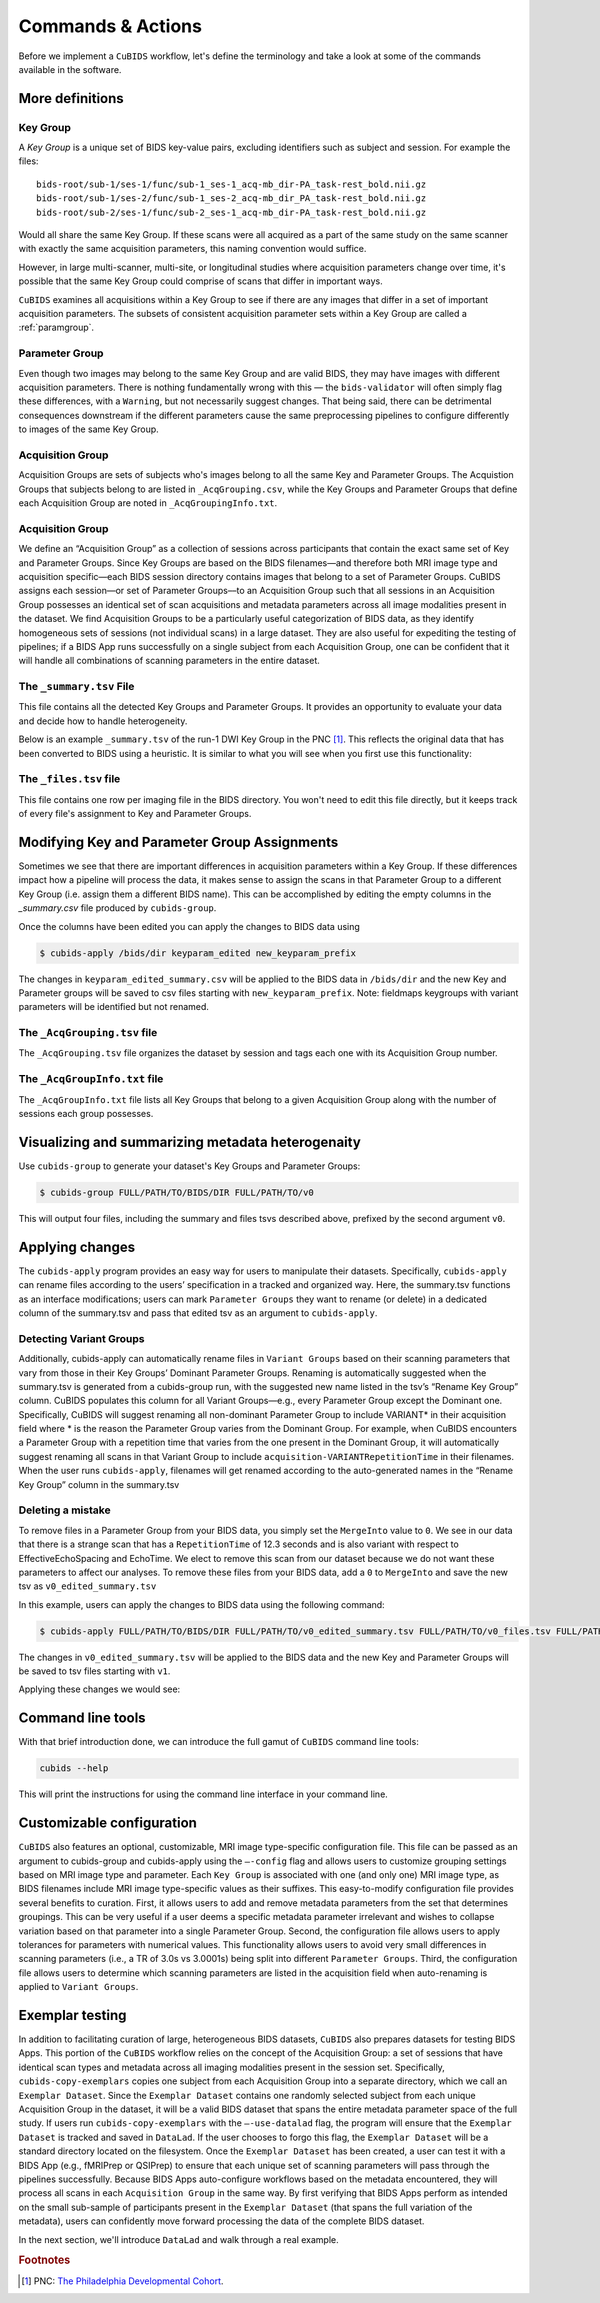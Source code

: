 ==========================================
Commands & Actions
==========================================

Before we implement a ``CuBIDS`` workflow, let's define the terminology
and take a look at some of the commands available in the software.

More definitions
-----------------

.. _keygroup:

Key Group
~~~~~~~~~

A *Key Group* is a unique set of BIDS key-value pairs, excluding identifiers such as
subject and session. For example the files::

    bids-root/sub-1/ses-1/func/sub-1_ses-1_acq-mb_dir-PA_task-rest_bold.nii.gz
    bids-root/sub-1/ses-2/func/sub-1_ses-2_acq-mb_dir_PA_task-rest_bold.nii.gz
    bids-root/sub-2/ses-1/func/sub-2_ses-1_acq-mb_dir-PA_task-rest_bold.nii.gz

Would all share the same Key Group. If these scans were all acquired as a part of the same
study on the same scanner with exactly the same acquisition parameters, this
naming convention would suffice.

However, in large multi-scanner, multi-site, or longitudinal studies where acquisition
parameters change over time, it's possible that the same Key Group could comprise of
scans that differ in important ways.

``CuBIDS`` examines all acquisitions within a Key Group to see if there are any images
that differ in a set of important acquisition parameters. The subsets of consistent
acquisition parameter sets within a Key Group are called a :ref:`paramgroup`.


.. _paramgroup:

Parameter Group
~~~~~~~~~~~~~~~

Even though two images may belong to the same Key Group and are valid BIDS, they
may have images with different acquisition parameters. There is nothing fundamentally
wrong with this — the ``bids-validator`` will often simply flag these differences,
with a ``Warning``, but not necessarily suggest changes. That being said,
there can be detrimental consequences downstream if the different parameters cause the
same preprocessing pipelines to configure differently to images of the same Key Group.

Acquisition Group
~~~~~~~~~~~~~~~~~

Acquisition Groups are sets of subjects who's images belong to all the same Key and Parameter Groups. The Acquistion Groups that subjects belong to are listed in ``_AcqGrouping.csv``, while the Key Groups and Parameter Groups that define each Acquisition Group are noted in ``_AcqGroupingInfo.txt``.


.. _acquisitiongroup:

Acquisition Group
~~~~~~~~~~~~~~~~~~

We define an “Acquisition Group” as a collection of sessions across participants that contain the exact
same set of Key and Parameter Groups. Since Key Groups are based on the BIDS filenames—and therefore both
MRI image type and acquisition specific—each BIDS session directory contains images that belong to a set of
Parameter Groups. CuBIDS assigns each session––or set of Parameter Groups––to an Acquisition Group
such that all sessions in an Acquisition Group possesses an identical set of scan acquisitions and
metadata parameters across all image modalities present in the dataset. We find Acquisition Groups to be
a particularly useful categorization of BIDS data, as they identify homogeneous sets of sessions (not
individual scans) in a large dataset. They are also useful for expediting the testing of pipelines; if a
BIDS App runs successfully on a single subject from each Acquisition Group, one can be confident that it
will handle all combinations of scanning parameters in the entire dataset.

.. _summaryfile:

The ``_summary.tsv`` File
~~~~~~~~~~~~~~~~~~~~~~~~~

This file contains all the detected Key Groups and Parameter Groups. It provides
an opportunity to evaluate your data and decide how to handle heterogeneity.

Below is an example ``_summary.tsv`` of the run-1 DWI Key Group in the PNC [#f1]_. This
reflects the original data that has been converted to BIDS using a heuristic. It is
similar to what you will see when you first use this functionality:

.. csv-table:: Pre Apply Groupings
    :file: _static/PNC_pre_apply_summary_dwi_run1.csv
    :widths: 3, 3, 3, 3, 3, 3, 3, 3, 4, 4, 4, 4, 4, 4, 4, 4, 4, 4, 4, 4, 4, 4, 4, 4, 4, 4, 4, 4, 3
    :header-rows: 1


.. _filelistfile:

The ``_files.tsv`` file
~~~~~~~~~~~~~~~~~~~~~~~~~

This file contains one row per imaging file in the BIDS directory. You won't need to edit this file
directly, but it keeps track of every file's assignment to Key and Parameter Groups.


.. _acqgrouptsv:

Modifying Key and Parameter Group Assignments
---------------------------------------------

Sometimes we see that there are important differences in acquisition parameters within a Key Group.
If these differences impact how a pipeline will process the data, it makes sense to assign the scans
in that Parameter Group to a different Key Group (i.e. assign them a different BIDS name). This can
be accomplished by editing the empty columns in the `_summary.csv` file produced by ``cubids-group``.

Once the columns have been edited you can apply the changes to BIDS data using

.. code-block:: console

    $ cubids-apply /bids/dir keyparam_edited new_keyparam_prefix

The changes in ``keyparam_edited_summary.csv`` will be applied to the BIDS data in ``/bids/dir``
and the new Key and Parameter groups will be saved to csv files starting with ``new_keyparam_prefix``. Note:
fieldmaps keygroups with variant parameters will be identified but not renamed.



The ``_AcqGrouping.tsv`` file
~~~~~~~~~~~~~~~~~~~~~~~~~~~~~~~


The ``_AcqGrouping.tsv`` file organizes the dataset by session and tags each one with its Acquisition Group number.

.. _acqgrouptxt:

The ``_AcqGroupInfo.txt`` file
~~~~~~~~~~~~~~~~~~~~~~~~~~~~~~~

The ``_AcqGroupInfo.txt`` file lists all Key Groups that belong to a given Acquisition Group along with \
the number of sessions each group possesses.

Visualizing and summarizing metadata heterogenaity
----------------------------------------------------

Use ``cubids-group`` to generate your dataset's Key Groups and Parameter Groups:

.. code-block:: console

    $ cubids-group FULL/PATH/TO/BIDS/DIR FULL/PATH/TO/v0

This will output four files, including the summary and files tsvs described above,
prefixed by the second argument ``v0``.

Applying changes
------------------

The ``cubids-apply`` program provides an easy way for users to manipulate their datasets.
Specifically, ``cubids-apply`` can rename files according to the users’ specification in a tracked
and organized way. Here, the summary.tsv functions as an interface modifications; users can mark
``Parameter Groups`` they want to rename (or delete) in a dedicated column of the summary.tsv and
pass that edited tsv as an argument to ``cubids-apply``.

Detecting Variant Groups
~~~~~~~~~~~~~~~~~~~~~~~~~~~~~~~~~~~~~~~

Additionally, cubids-apply can automatically rename files in ``Variant Groups`` based on their
scanning parameters that vary from those in their Key Groups’ Dominant Parameter Groups. Renaming
is automatically suggested when the summary.tsv is generated from a cubids-group run, with the suggested
new name listed in the tsv’s “Rename Key Group” column. CuBIDS populates this column for all Variant
Groups—e.g., every Parameter Group except the Dominant one. Specifically, CuBIDS will suggest renaming
all non-dominant Parameter Group to include VARIANT* in their acquisition field where * is the reason
the Parameter Group varies from the Dominant Group. For example, when CuBIDS encounters a Parameter
Group with a repetition time that varies from the one present in the Dominant Group, it will automatically
suggest renaming all scans in that Variant Group to include ``acquisition-VARIANTRepetitionTime`` in their
filenames. When the user runs ``cubids-apply``, filenames will get renamed according to the auto-generated
names in the “Rename Key Group” column in the summary.tsv

Deleting a mistake
~~~~~~~~~~~~~~~~~~~~~~

To remove files in a Parameter Group from your BIDS data, you simply set the ``MergeInto`` value
to ``0``. We see in our data that there is a strange scan that has a ``RepetitionTime`` of 12.3
seconds and is also variant with respect to EffectiveEchoSpacing and EchoTime. We elect to remove this scan from
our dataset because we do not want these parameters to affect our analyses.
To remove these files from your BIDS data, add a ``0`` to ``MergeInto`` and save the new tsv as ``v0_edited_summary.tsv``

.. csv-table:: Pre Apply Groupings with Deletion Requested
    :file: _static/PNC_pre_apply_summary_dwi_run1_deletion.csv
    :widths: 3, 3, 3, 3, 3, 3, 3, 3, 4, 4, 4, 4, 4, 4, 4, 4, 4, 4, 4, 4, 4, 4, 4, 4, 4, 4, 4, 4, 3
    :header-rows: 1

In this example, users can apply the changes to BIDS data using the following command:

.. code-block:: console

    $ cubids-apply FULL/PATH/TO/BIDS/DIR FULL/PATH/TO/v0_edited_summary.tsv FULL/PATH/TO/v0_files.tsv FULL/PATH/TO/v1

The changes in ``v0_edited_summary.tsv`` will be applied to the BIDS data
and the new Key and Parameter Groups will be saved to tsv files starting with ``v1``.

Applying these changes we would see:

.. csv-table:: Post Apply Groupings
    :file: _static/PNC_post_apply_summary.csv
    :widths: 3, 3, 3, 3, 3, 3, 3, 3, 4, 4, 4, 4, 4, 4, 4, 4, 4, 4, 4, 4, 4, 4, 4, 4, 4, 4, 4, 4, 3
    :header-rows: 1


Command line tools
-------------------

With that brief introduction done, we can introduce the full gamut
of ``CuBIDS`` command line tools:

.. code-block:: bash

	cubids --help

This will print the instructions for using the command line interface in your command line.

.. argparse::
   :ref: cubids.cli._get_parser
   :prog: cubids
   :func: _get_parser


Customizable configuration
---------------------------
``CuBIDS`` also features an optional, customizable, MRI image type-specific configuration file.
This file can be passed as an argument to cubids-group and cubids-apply using the ``–-config`` flag
and allows users to customize grouping settings based on MRI image type and parameter. Each ``Key Group``
is associated with one (and only one) MRI image type, as BIDS filenames include MRI image type-specific values
as their suffixes. This easy-to-modify configuration file provides several benefits to curation.
First, it allows users to add and remove metadata parameters from the set that determines groupings.
This can be very useful if a user deems a specific metadata parameter irrelevant and wishes to collapse
variation based on that parameter into a single Parameter Group. Second, the configuration file allows
users to apply tolerances for parameters with numerical values. This functionality allows users to avoid
very small differences in scanning parameters (i.e., a TR of 3.0s vs 3.0001s) being split into different
``Parameter Groups``. Third, the configuration file allows users to determine which scanning parameters
are listed in the acquisition field when auto-renaming is applied to ``Variant Groups``.


Exemplar testing
-----------------
In addition to facilitating curation of large, heterogeneous BIDS datasets, ``CuBIDS`` also prepares
datasets for testing BIDS Apps. This portion of the ``CuBIDS`` workflow relies on the concept of the
Acquisition Group: a set of sessions that have identical scan types and metadata across all imaging
modalities present in the session set. Specifically, ``cubids-copy-exemplars`` copies one subject from each
Acquisition Group into a separate directory, which we call an ``Exemplar Dataset``. Since the ``Exemplar Dataset``
contains one randomly selected subject from each unique Acquisition Group in the dataset, it will be a
valid BIDS dataset that spans the entire metadata parameter space of the full study. If users run
``cubids-copy-exemplars`` with the ``–-use-datalad`` flag, the program will ensure that the ``Exemplar Dataset``
is tracked and saved in ``DataLad``. If the user chooses to forgo this flag, the ``Exemplar Dataset``
will be a standard directory located on the filesystem. Once the ``Exemplar Dataset`` has been created,
a user can test it with a BIDS App (e.g., fMRIPrep or QSIPrep) to ensure that each unique set of scanning
parameters will pass through the pipelines successfully. Because BIDS Apps auto-configure workflows based
on the metadata encountered, they will process all scans in each ``Acquisition Group`` in the same way. By
first verifying that BIDS Apps perform as intended on the small sub-sample of participants present in the
``Exemplar Dataset`` (that spans the full variation of the metadata), users can confidently move forward
processing the data of the complete BIDS dataset.


In the next section, we'll introduce ``DataLad`` and walk through a real example.

.. rubric:: Footnotes

.. [#f1] PNC: `The Philadelphia Developmental Cohort <https://www.med.upenn.edu/bbl/philadelphianeurodevelopmentalcohort.html>`_.
